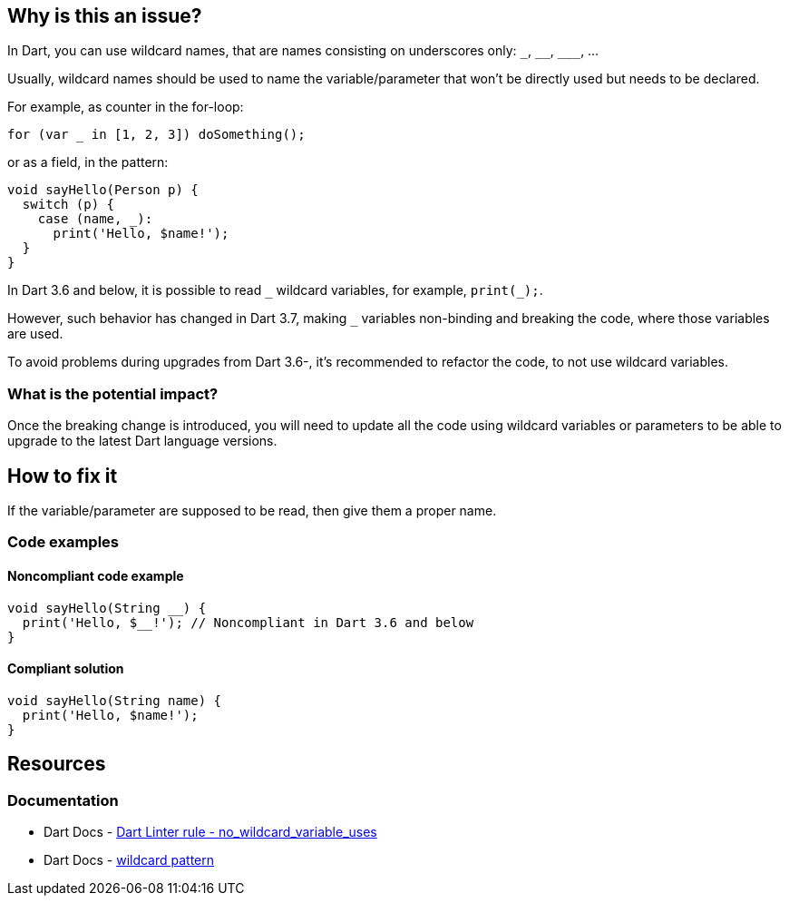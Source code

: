 == Why is this an issue?

In Dart, you can use wildcard names, that are names consisting on underscores only: `++_++`, `++__++`, `++___++`, ...

Usually, wildcard names should be used to name the variable/parameter that won't be directly used but needs to be declared. 

For example, as counter in the for-loop:

`for (var _ in [1, 2, 3]) doSomething();`

or as a field, in the pattern:

[source,dart]
----
void sayHello(Person p) {
  switch (p) {
    case (name, _):
      print('Hello, $name!');
  }
}
----

In Dart 3.6 and below, it is possible to read `++_++` wildcard variables, for example, `print(_);`.

However, such behavior has changed in Dart 3.7, making `++_++` variables non-binding and breaking the code, where those variables are used.

To avoid problems during upgrades from Dart 3.6-, it's recommended to refactor the code, to not use wildcard variables.

=== What is the potential impact?

Once the breaking change is introduced, you will need to update all the code using wildcard variables or parameters to be able to upgrade to the latest Dart language versions.

== How to fix it

If the variable/parameter are supposed to be read, then give them a proper name.

=== Code examples

==== Noncompliant code example

[source,dart,diff-id=1,diff-type=noncompliant]
----
void sayHello(String __) {
  print('Hello, $__!'); // Noncompliant in Dart 3.6 and below
}
----

==== Compliant solution

[source,dart,diff-id=1,diff-type=compliant]
----
void sayHello(String name) {
  print('Hello, $name!');
}
----

== Resources

=== Documentation

* Dart Docs - https://dart.dev/tools/linter-rules/no_wildcard_variable_uses[Dart Linter rule - no_wildcard_variable_uses]
* Dart Docs - https://dart.dev/language/pattern-types#wildcard[wildcard pattern]


ifdef::env-github,rspecator-view[]

'''
== Implementation Specification
(visible only on this page)

=== Message

* The referenced identifier is a wildcard.

=== Highlighting

Wildcard identifier

'''
== Comments And Links
(visible only on this page)

endif::env-github,rspecator-view[]
